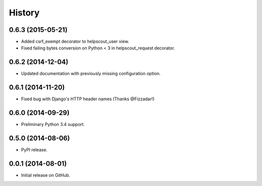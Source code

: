 .. :changelog:

History
-------

0.6.3 (2015-05-21)
++++++++++++++++++

* Added csrf_exempt decorator to helpscout_user view.
* Fixed failing bytes conversion on Python < 3 in helpscout_request decorator.

0.6.2 (2014-12-04)
++++++++++++++++++

* Updated documentation with previously missing configuration option.

0.6.1 (2014-11-20)
++++++++++++++++++

* Fixed bug with Django's HTTP header names (Thanks @Fizzadar!)

0.6.0 (2014-09-29)
++++++++++++++++++

* Preliminary Python 3.4 support.

0.5.0 (2014-08-06)
++++++++++++++++++

* PyPI release.

0.0.1 (2014-08-01)
++++++++++++++++++

* Initial release on GitHub.
